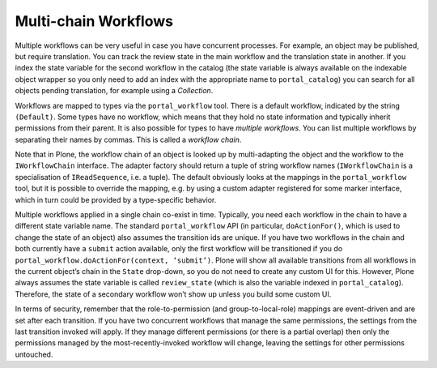 Multi-chain Workflows
=====================

Multiple workflows can be very useful in case you have concurrent processes. For example, an object may be published, but require translation. You can track the review state in the main workflow and the translation state in another. If you index the state variable for the second workflow in the catalog (the state variable is always available on the indexable object wrapper so you only need to add an index with the appropriate name to ``portal_catalog``) you can search for all objects pending translation, for example using a *Collection*.

Workflows are mapped to types via the ``portal_workflow`` tool. There is a default workflow, indicated by the string ``(Default)``. Some types have no workflow, which means that they hold no state information and typically inherit permissions from their parent. It is also possible for types to have *multiple workflows*. You can list multiple workflows by separating their names by commas. This is called a *workflow chain*.

Note that in Plone, the workflow chain of an object is looked up by multi-adapting the object and the workflow to the ``IWorkflowChain`` interface. The adapter factory should return a tuple of string workflow names (``IWorkflowChain`` is a specialisation of ``IReadSequence``, i.e. a tuple). The default obviously looks at the mappings in the ``portal_workflow`` tool, but it is possible to override the mapping, e.g. by using a custom adapter registered for some marker interface, which in turn could be provided by a type-specific behavior.

Multiple workflows applied in a single chain co-exist in time. Typically, you need each workflow in the chain to have a different state variable name. The standard ``portal_workflow`` API (in particular, ``doActionFor()``, which is used to change the state of an object) also assumes the transition ids are unique. If you have two workflows in the chain and both currently have a ``submit`` action available, only the first workflow will be transitioned if you do ``portal_workflow.doActionFor(context, ‘submit’)``. Plone will show all available transitions from all workflows in the current object’s chain in the ``State`` drop-down, so you do not need to create any custom UI for this. However, Plone always assumes the state variable is called ``review_state`` (which is also the variable indexed in ``portal_catalog``). Therefore, the state of a secondary workflow won’t show up unless you build some custom UI.

In terms of security, remember that the role-to-permission (and group-to-local-role) mappings are event-driven and are set after each transition. If you have two concurrent workflows that manage the same permissions, the settings from the last transition invoked will apply. If they manage different permissions (or there is a partial overlap) then only the permissions managed by the most-recently-invoked workflow will change, leaving the settings for other permissions untouched.
